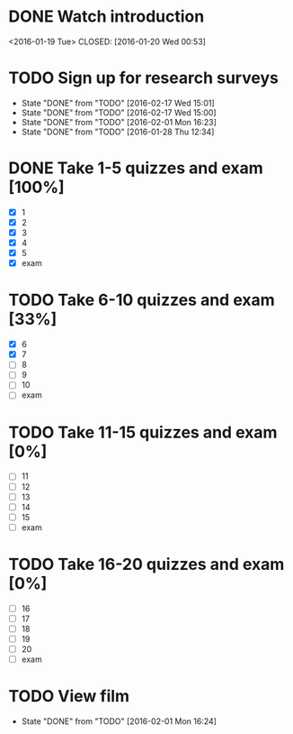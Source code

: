 * DONE Watch introduction
<2016-01-19 Tue>
CLOSED: [2016-01-20 Wed 00:53]
* TODO Sign up for research surveys
SCHEDULED: <2016-02-22 Mon +1w>
- State "DONE"       from "TODO"       [2016-02-17 Wed 15:01]
- State "DONE"       from "TODO"       [2016-02-17 Wed 15:00]
- State "DONE"       from "TODO"       [2016-02-01 Mon 16:23]
- State "DONE"       from "TODO"       [2016-01-28 Thu 12:34]
:PROPERTIES:
:LAST_REPEAT: [2016-02-17 Wed 15:01]
:END:
* DONE Take 1-5 quizzes and exam [100%]
CLOSED: [2016-02-10 Wed 14:09] DEADLINE: <2016-02-12 Fri>
- [X] 1
- [X] 2
- [X] 3
- [X] 4
- [X] 5
- [X] exam
* TODO Take 6-10 quizzes and exam [33%]
DEADLINE: <2016-03-11 Fri>
- [X] 6
- [X] 7
- [ ] 8
- [ ] 9
- [ ] 10
- [ ] exam
* TODO Take 11-15 quizzes and exam [0%]
DEADLINE: <2016-04-08 Fri>
- [ ] 11
- [ ] 12
- [ ] 13
- [ ] 14
- [ ] 15
- [ ] exam
* TODO Take 16-20 quizzes and exam [0%]
DEADLINE: <2016-05-06 Fri>
- [ ] 16
- [ ] 17
- [ ] 18
- [ ] 19
- [ ] 20
- [ ] exam
* TODO View film
SCHEDULED: <2016-03-01 Tue +1m>
- State "DONE"       from "TODO"       [2016-02-01 Mon 16:24]
:PROPERTIES:
:LAST_REPEAT: [2016-02-01 Mon 16:24]
:END:
